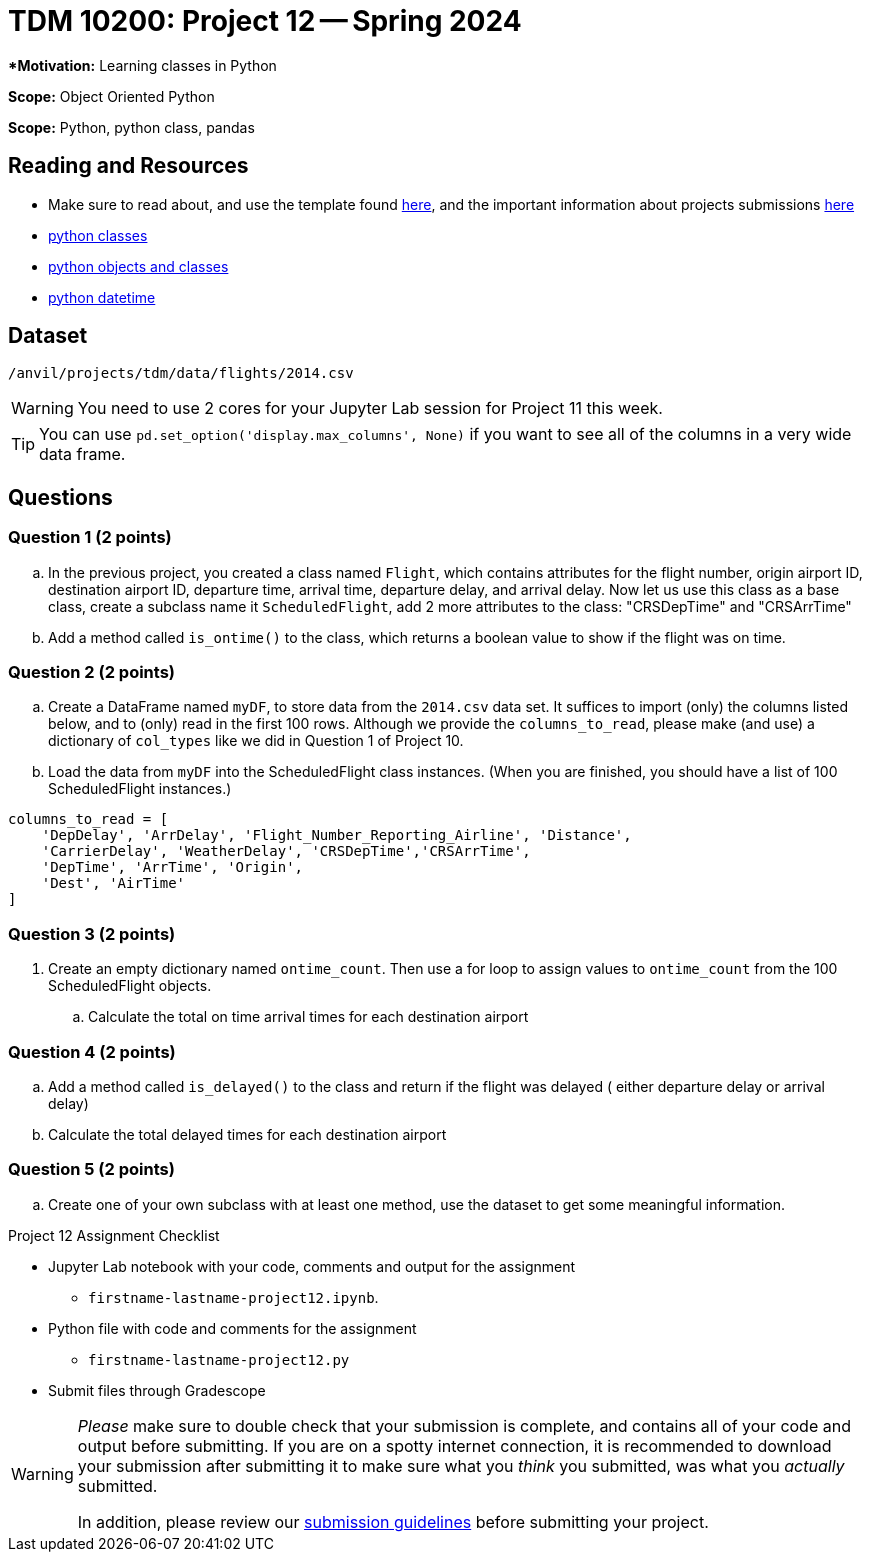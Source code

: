 = TDM 10200: Project 12 -- Spring 2024


***Motivation:** Learning classes in Python

**Scope:** Object Oriented Python

**Scope:** Python, python class, pandas

== Reading and Resources

- Make sure to read about, and use the template found xref:templates.adoc[here], and the important information about projects submissions xref:submissions.adoc[here]
- https://the-examples-book.com/programming-languages/python/classes[python classes]
- https://www.programiz.com/python-programming/class[python objects and classes] 
- https://docs.python.org/3/library/datetime.html[python datetime]

== Dataset

`/anvil/projects/tdm/data/flights/2014.csv`

[WARNING]
====
You need to use 2 cores for your Jupyter Lab session for Project 11 this week.
====

[TIP]
====
You can use `pd.set_option('display.max_columns', None)` if you want to see all of the columns in a very wide data frame.
====


== Questions

=== Question 1 (2 points)

[loweralpha]

.. In the previous project, you created a class named `Flight`, which contains attributes for the flight number, origin airport ID, destination airport ID, departure time, arrival time, departure delay, and arrival delay. Now let us use this class as a base class, create a subclass name it `ScheduledFlight`, add 2 more attributes to the class: "CRSDepTime" and "CRSArrTime"
.. Add a method called `is_ontime()` to the class, which returns a boolean value to show if the flight was on time.

=== Question 2 (2 points)

.. Create a DataFrame named `myDF`, to store data from the `2014.csv` data set.  It suffices to import (only) the columns listed below, and to (only) read in the first 100 rows.  Although we provide the `columns_to_read`, please make (and use) a dictionary of `col_types` like we did in Question 1 of Project 10.
.. Load the data from `myDF` into the ScheduledFlight class instances.  (When you are finished, you should have a list of 100 ScheduledFlight instances.)

[source,python]
----
columns_to_read = [
    'DepDelay', 'ArrDelay', 'Flight_Number_Reporting_Airline', 'Distance', 
    'CarrierDelay', 'WeatherDelay', 'CRSDepTime','CRSArrTime',
    'DepTime', 'ArrTime', 'Origin',
    'Dest', 'AirTime'
]
----

 
=== Question 3 (2 points)

. Create an empty dictionary named `ontime_count`.  Then use a for loop to assign values to `ontime_count` from the 100 ScheduledFlight objects.
.. Calculate the total on time arrival times for each destination airport

=== Question 4 (2 points)

.. Add a method called `is_delayed()` to the class and return if the flight was delayed ( either departure delay or arrival delay)
.. Calculate the total delayed times for each destination airport 


=== Question 5 (2 points) 

..  Create one of your own subclass with at least one method, use the dataset to get some meaningful information.


Project 12 Assignment Checklist
====
* Jupyter Lab notebook with your code, comments and output for the assignment
    ** `firstname-lastname-project12.ipynb`.
* Python file with code and comments for the assignment
    ** `firstname-lastname-project12.py`

* Submit files through Gradescope
==== 
 
[WARNING]
====
_Please_ make sure to double check that your submission is complete, and contains all of your code and output before submitting. If you are on a spotty internet connection, it is recommended to download your submission after submitting it to make sure what you _think_ you submitted, was what you _actually_ submitted.
                                                                                                                             
In addition, please review our xref:submissions.adoc[submission guidelines] before submitting your project.
====
